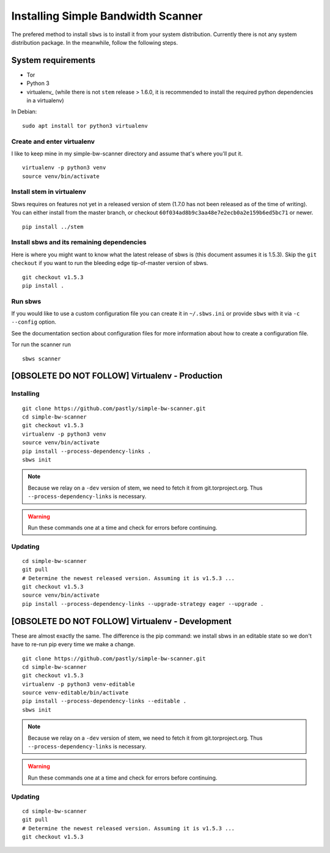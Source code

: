 .. _install:

Installing Simple Bandwidth Scanner
===================================

The prefered method to install ``sbws`` is to install it from your system
distribution.
Currently there is not any system distribution package.
In the meanwhile, follow the following steps.

System requirements
--------------------

- Tor
- Python 3
- virtualenv_ (while there is not ``stem`` release > 1.6.0, it is
  recommended to install the required python dependencies in a virtualenv)

In Debian::

    sudo apt install tor python3 virtualenv


Create and enter virtualenv
~~~~~~~~~~~~~~~~~~~~~~~~~~~~~

I like to keep mine in my simple-bw-scanner directory and assume that's where
you'll put it.

::

    virtualenv -p python3 venv
    source venv/bin/activate

Install stem in virtualenv
~~~~~~~~~~~~~~~~~~~~~~~~~~~~

Sbws requires on features not yet in a released version of stem (1.7.0 has not
been released as of the time of writing). You can either install from the
master branch, or checkout ``60f034ad8b9c3aa48e7e2ecb0a2e159b6ed5bc71`` or
newer.

::

    pip install ../stem

Install sbws and its remaining dependencies
~~~~~~~~~~~~~~~~~~~~~~~~~~~~~~~~~~~~~~~~~~~~~

Here is where you might want to know what the latest release of sbws is (this
document assumes it is 1.5.3). Skip
the ``git checkout`` if you want to run the bleeding edge tip-of-master version
of sbws.

::

    git checkout v1.5.3
    pip install .

Run sbws
~~~~~~~~~~

If you would like to use a custom configuration file you can create it in
``~/.sbws.ini`` or provide ``sbws`` with it via ``-c`` ``--config`` option.

See the documentation section about configuration files for more information
about how to create a configuration file.

Tor run the scanner run
::

    sbws scanner


[OBSOLETE DO NOT FOLLOW] Virtualenv - Production
------------------------------------------------------------------------------

Installing
~~~~~~~~~~

::

    git clone https://github.com/pastly/simple-bw-scanner.git
    cd simple-bw-scanner
    git checkout v1.5.3
    virtualenv -p python3 venv
    source venv/bin/activate
    pip install --process-dependency-links .
    sbws init

.. note::

    Because we relay on a ``-dev`` version of stem, we need to fetch it from
    git.torproject.org. Thus ``--process-dependency-links`` is necessary.

.. warning::

    Run these commands one at a time and check for errors before continuing.

Updating
~~~~~~~~

::

    cd simple-bw-scanner
    git pull
    # Determine the newest released version. Assuming it is v1.5.3 ...
    git checkout v1.5.3
    source venv/bin/activate
    pip install --process-dependency-links --upgrade-strategy eager --upgrade .


[OBSOLETE DO NOT FOLLOW] Virtualenv - Development
------------------------------------------------------------------------------

These are almost exactly the same. The difference is the pip command: we
install sbws in an editable state so we don't have to re-run pip every time we
make a change.

::

    git clone https://github.com/pastly/simple-bw-scanner.git
    cd simple-bw-scanner
    git checkout v1.5.3
    virtualenv -p python3 venv-editable
    source venv-editable/bin/activate
    pip install --process-dependency-links --editable .
    sbws init

.. note::

    Because we relay on a ``-dev`` version of stem, we need to fetch it from
    git.torproject.org. Thus ``--process-dependency-links`` is necessary.

.. warning::

    Run these commands one at a time and check for errors before continuing.

Updating
~~~~~~~~

::

    cd simple-bw-scanner
    git pull
    # Determine the newest released version. Assuming it is v1.5.3 ...
    git checkout v1.5.3

.. todo::

    This doesn't update dependencies and needs to be fixed.
